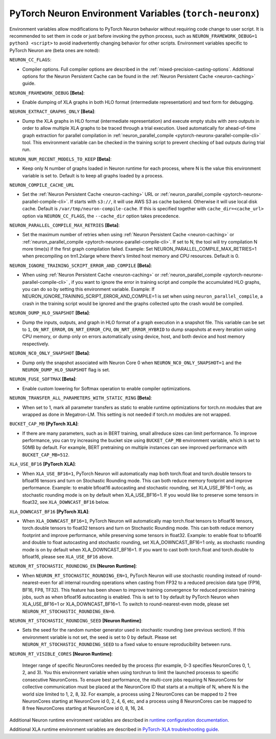 .. _pytorch-neuronx-envvars:

PyTorch Neuron Environment Variables (``torch-neuronx``)
========================================================

Environment variables allow modifications to PyTorch Neuron behavior
without requiring code change to user script. It is recommended to set
them in code or just before invoking the python process, such as
``NEURON_FRAMEWORK_DEBUG=1 python3 <script>`` to avoid inadvertently
changing behavior for other scripts. Environment variables specific to
PyTorch Neuron are (beta ones are noted):

``NEURON_CC_FLAGS``:

-  Compiler options. Full compiler options are described in the :ref:`mixed-precision-casting-options`.
   Additional options for the Neuron
   Persistent Cache can be found in the :ref:`Neuron Persistent Cache <neuron-caching>` guide.

``NEURON_FRAMEWORK_DEBUG`` **[Beta]**:

-  Enable dumping of XLA graphs in both HLO format (intermediate representation) and text form for debugging.

``NEURON_EXTRACT_GRAPHS_ONLY`` **[Beta]**:

-  Dump the XLA graphs in HLO format (intermediate representation) and execute empty stubs with zero outputs
   in order to allow multiple XLA graphs to be traced through a trial execution.
   Used automatically for ahead-of-time
   graph extraction for parallel compilation in :ref:`neuron_parallel_compile <pytorch-neuronx-parallel-compile-cli>`
   tool. This environment variable can be checked in the training script
   to prevent checking of bad outputs during trial run.

``NEURON_NUM_RECENT_MODELS_TO_KEEP`` **[Beta]**:

-  Keep only N number of graphs loaded in Neuron runtime for each
   process, where N is the value this environment variable is set to.
   Default is to keep all graphs loaded by a process.

``NEURON_COMPILE_CACHE_URL``

-  Set the :ref:`Neuron Persistent Cache <neuron-caching>` URL or :ref:`neuron_parallel_compile <pytorch-neuronx-parallel-compile-cli>`.
   If starts with ``s3://``, it will use AWS S3 as cache backend. Otherwise it will use
   local disk cache. Default is ``/var/tmp/neuron-compile-cache``.
   If this is specified together with ``cache_dir=<cache_url>`` option via ``NEURON_CC_FLAGS``, the ``--cache_dir`` option takes precedence.

``NEURON_PARALLEL_COMPILE_MAX_RETRIES`` **[Beta]**:

-  Set the maximum number of retries when using :ref:`Neuron Persistent Cache <neuron-caching>` or :ref:`neuron_parallel_compile <pytorch-neuronx-parallel-compile-cli>`.
   If set to N, the tool will try compilation N more time(s) if the first graph compilation failed.
   Example: Set NEURON_PARALLEL_COMPILE_MAX_RETRIES=1 when precompiling on 
   trn1.2xlarge where there's limited host memory and CPU resources.
   Default is 0.

``NEURON_IGNORE_TRAINING_SCRIPT_ERROR_AND_COMPILE`` **[Beta]**:

- When using :ref:`Neuron Persistent Cache <neuron-caching>` or :ref:`neuron_parallel_compile <pytorch-neuronx-parallel-compile-cli>` , if you want to ignore the error in training script
  and compile the accumulated HLO graphs, you can do so by setting this environment variable.
  Example: If NEURON_IGNORE_TRAINING_SCRIPT_ERROR_AND_COMPILE=1 is set when using ``neuron_parallel_compile``,
  a crash in the training script would be ignored and the graphs collected upto the crash would be
  compiled.

``NEURON_DUMP_HLO_SNAPSHOT`` **[Beta]**:

- Dump the inputs, outputs, and graph in HLO format of a graph execution in a snapshot file. This
  variable can be set to ``1``, ``ON_NRT_ERROR``, ``ON_NRT_ERROR_CPU``, ``ON_NRT_ERROR_HYBRID`` to
  dump snapshots at every iteration using CPU memory, or dump only on errors automatically using
  device, host, and both device and host memory respectively.

``NEURON_NC0_ONLY_SNAPSHOT`` **[Beta]**:

- Dump only the snapshot associated with Neuron Core 0 when ``NEURON_NC0_ONLY_SNAPSHOT=1`` and 
  the ``NEURON_DUMP_HLO_SNAPSHOT`` flag is set.

``NEURON_FUSE_SOFTMAX`` **[Beta]**:

- Enable custom lowering for Softmax operation to enable compiler optimizations.

``NEURON_TRANSFER_ALL_PARAMETERS_WITH_STATIC_RING`` **[Beta]**:

- When set to 1, mark all parameter transfers as static to enable runtime optimizations for torch.nn modules that are wrapped as done in Megatron-LM. This setting is not needed if torch.nn modules are not wrapped.

``BUCKET_CAP_MB`` **[PyTorch XLA]**:

- If there are many parameters, such as in BERT training, small allreduce sizes can limit performance. To improve performance, you can try increasing the bucket size using ``BUCKET_CAP_MB`` environment variable, which is set to 50MB by default. For example, BERT pretraining on multiple instances can see improved performance with ``BUCKET_CAP_MB=512``.

``XLA_USE_BF16`` **[PyTorch XLA]**:

- When ``XLA_USE_BF16=1``, PyTorch Neuron will automatically map both torch.float and torch.double tensors
  to bfloat16 tensors and turn on Stochastic Rounding mode. This can both reduce memory footprint and improve performance.
  Example: to enable bfloat16 autocasting and stochastic rounding, set XLA_USE_BF16=1 only, as
  stochastic rounding mode is on by default when XLA_USE_BF16=1. If you would like to preserve some tensors in float32, see ``XLA_DOWNCAST_BF16`` below.

``XLA_DOWNCAST_BF16`` **[PyTorch XLA]**:

- When ``XLA_DOWNCAST_BF16=1``, PyTorch Neuron will automatically map torch.float tensors to bfloat16 tensors, torch.double tensors
  to float32 tensors and turn on Stochastic Rounding mode. This can both reduce memory footprint and improve performance, while preserving some tensors in float32.
  Example: to enable float to bfloat16 and double to float autocasting and stochastic rounding, set XLA_DOWNCAST_BF16=1 only, as
  stochastic rounding mode is on by default when XLA_DOWNCAST_BF16=1. If you want to cast both torch.float and torch.double to bfloat16, please see ``XLA_USE_BF16`` above.

``NEURON_RT_STOCHASTIC_ROUNDING_EN`` **[Neuron Runtime]**:

- When ``NEURON_RT_STOCHASTIC_ROUNDING_EN=1``, PyTorch Neuron will use stochastic rounding instead of
  round-nearest-even for all internal rounding operations when casting from FP32 to a reduced precision data type (FP16, BF16, FP8, TF32).
  This feature has been shown to improve
  training convergence for reduced precision training jobs, such as when bfloat16 autocasting is
  enabled. This is set to 1 by default by PyTorch Neuron when XLA_USE_BF16=1 or XLA_DOWNCAST_BF16=1. To switch to round-nearest-even mode, please set ``NEURON_RT_STOCHASTIC_ROUNDING_EN=0``.

``NEURON_RT_STOCHASTIC_ROUNDING_SEED`` **[Neuron Runtime]**:

- Sets the seed for the
  random number generator used in stochastic rounding (see previous section). If this environment variable is not set, the seed is set to 0 by default. Please set ``NEURON_RT_STOCHASTIC_ROUNDING_SEED`` to a fixed value to ensure reproducibility between runs.

``NEURON_RT_VISIBLE_CORES`` **[Neuron Runtime]**:

  Integer range of specific NeuronCores needed by the process (for example, 0-3 specifies NeuronCores 0, 1, 2, and 3).
  You this environment variable when using torchrun to limit the launched processs to specific consecutive NeuronCores. To ensure best performance, the multi-core jobs requiring N NeuronCores for collective communication must be placed at the NeuronCore ID that starts at a multiple of N, where N is the world size limited to 1, 2, 8, 32. For example, a process using 2 NeuronCores can be mapped to 2 free NeuronCores starting at NeuronCore id 0, 2, 4, 6, etc, and a process using 8 NeuronCores can be mapped to 8 free NeuronCores starting at NeuronCore id 0, 8, 16, 24.

Additional Neuron runtime environment variables are described in `runtime
configuration
documentation <https://awsdocs-neuron.readthedocs-hosted.com/en/latest/neuron-guide/neuron-runtime/nrt-configurable-parameters.html>`__.

Additional XLA runtime environment variables are described in `PyTorch-XLA troubleshooting guide
<https://github.com/pytorch/xla/blob/v1.10.0/TROUBLESHOOTING.md#user-content-environment-variables>`__.
